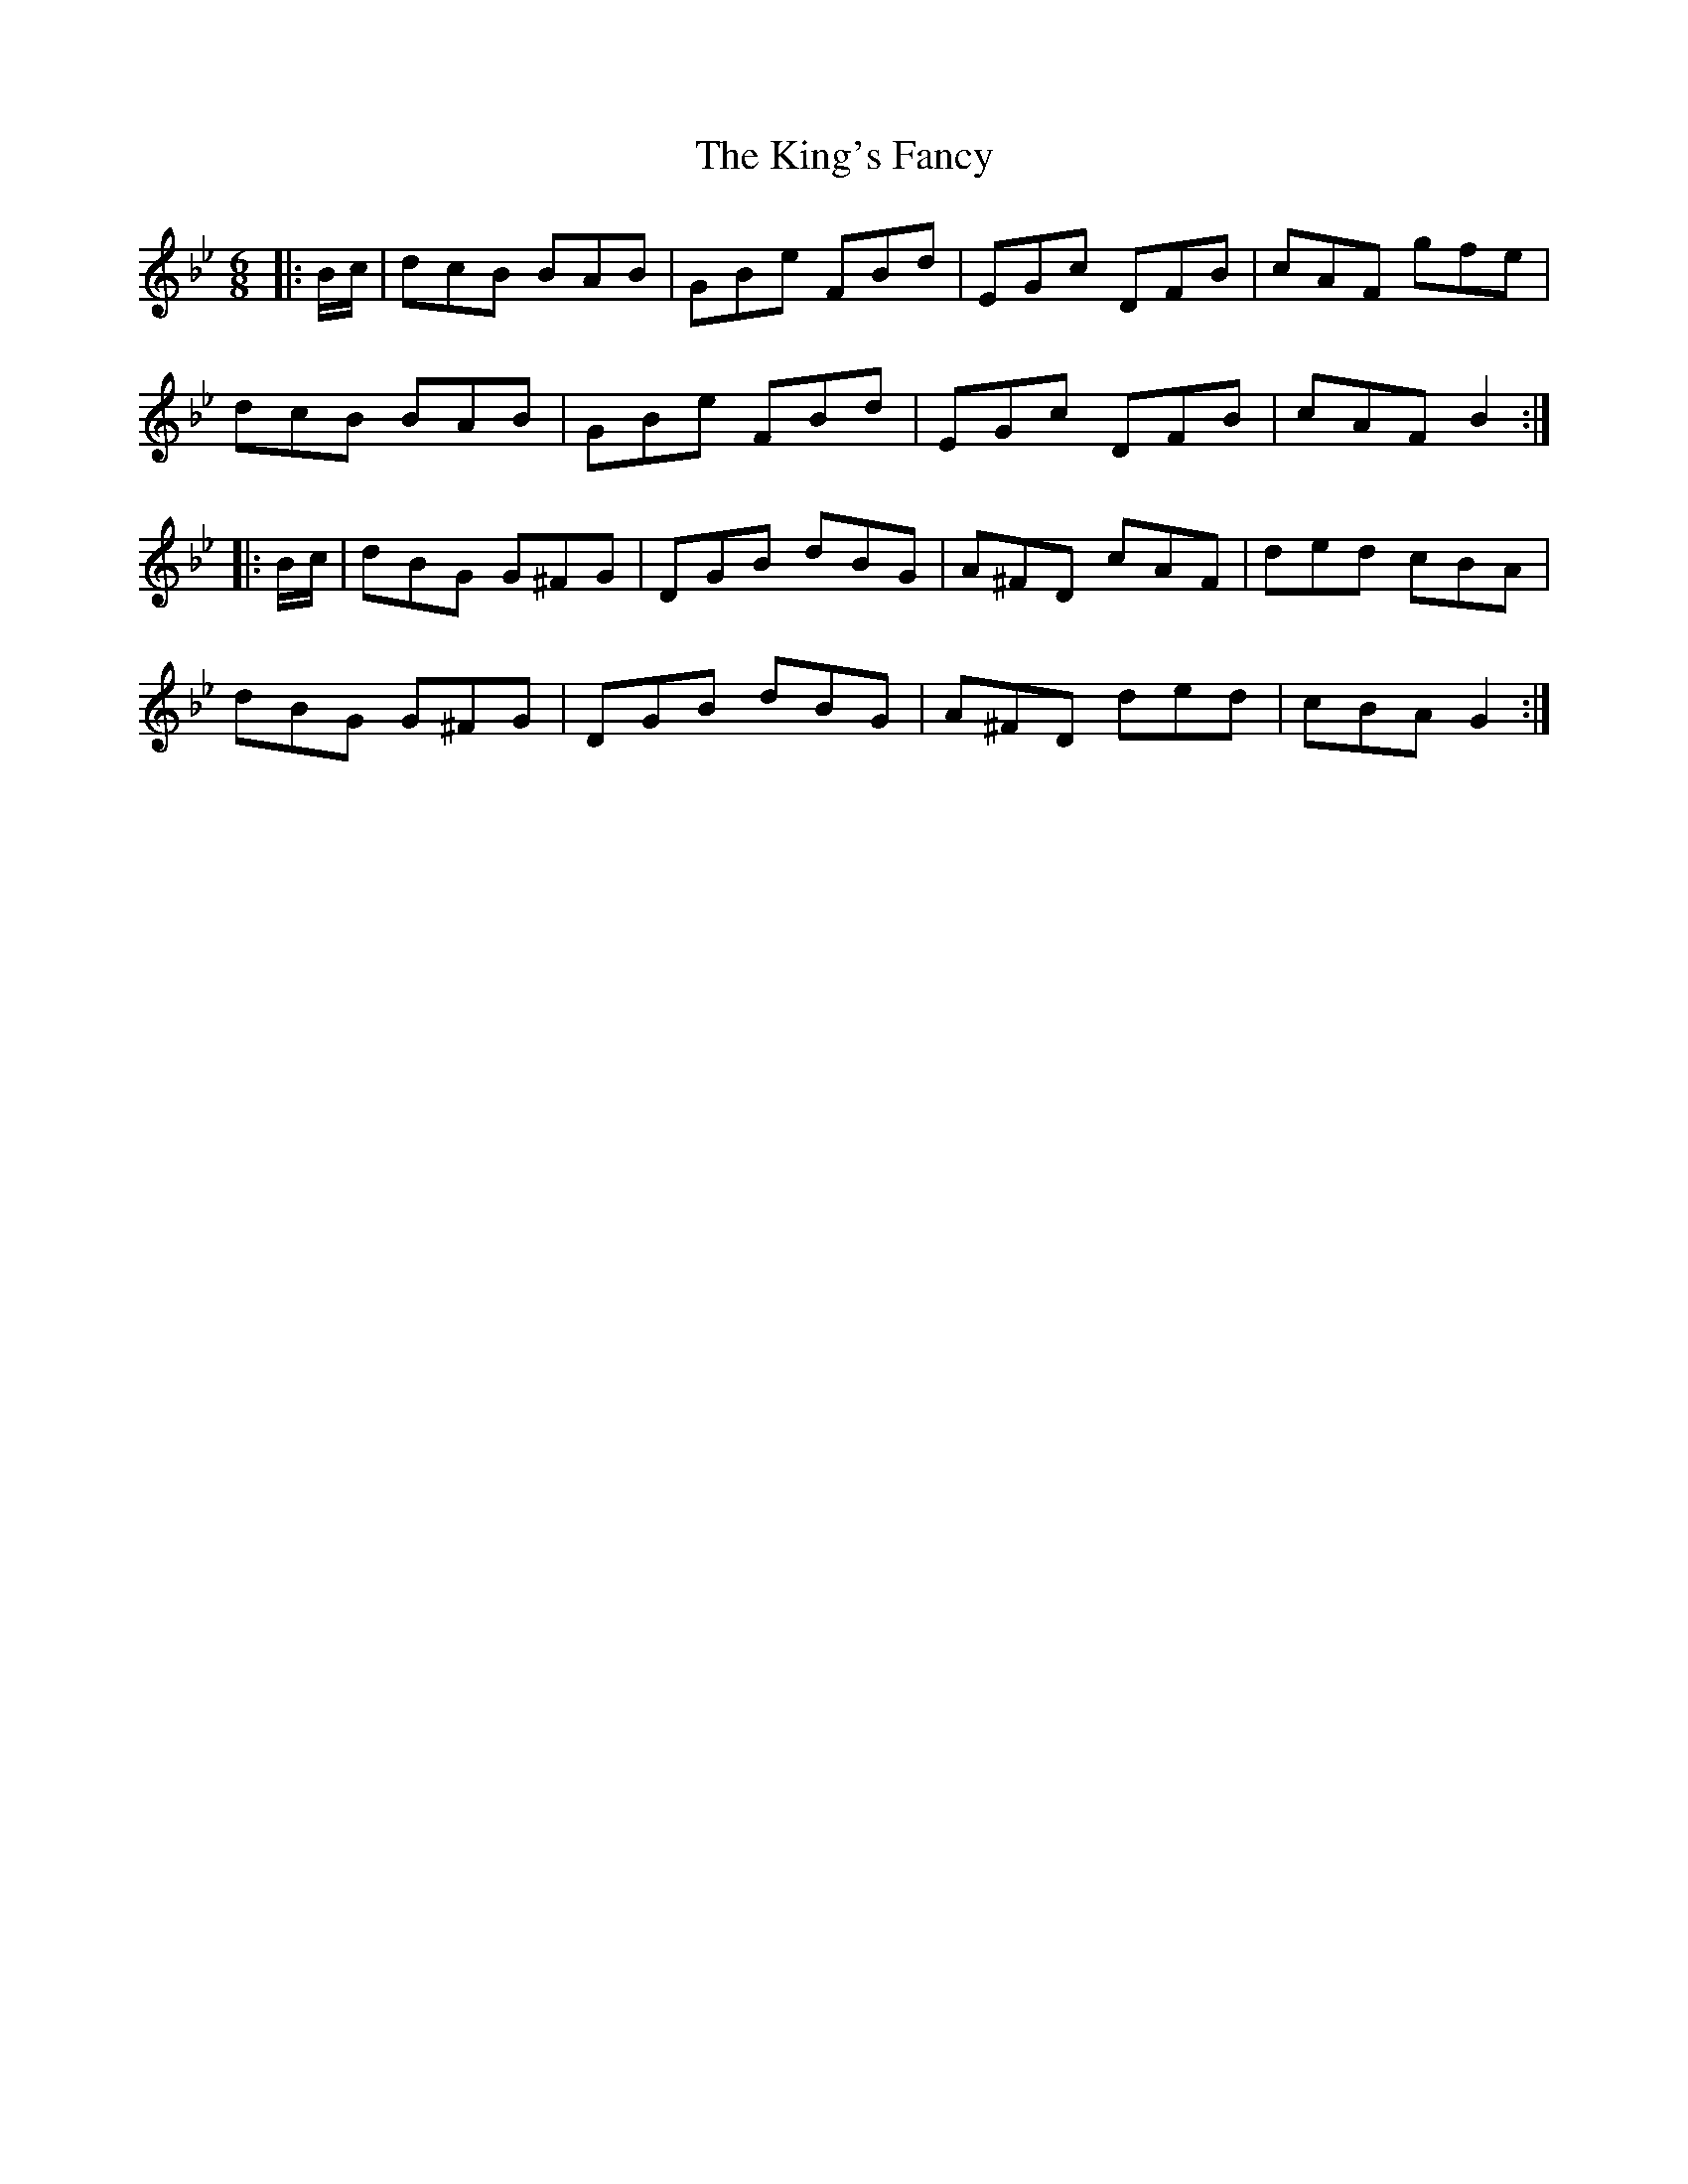 X: 21781
T: King's Fancy, The
R: jig
M: 6/8
K: Gminor
|:B/c/|dcB BAB|GBe FBd|EGc DFB|cAF gfe|
dcB BAB|GBe FBd|EGc DFB|cAF B2:|
|:B/c/|dBG G^FG|DGB dBG|A^FD cAF|ded cBA|
dBG G^FG|DGB dBG|A^FD ded|cBA G2:|


